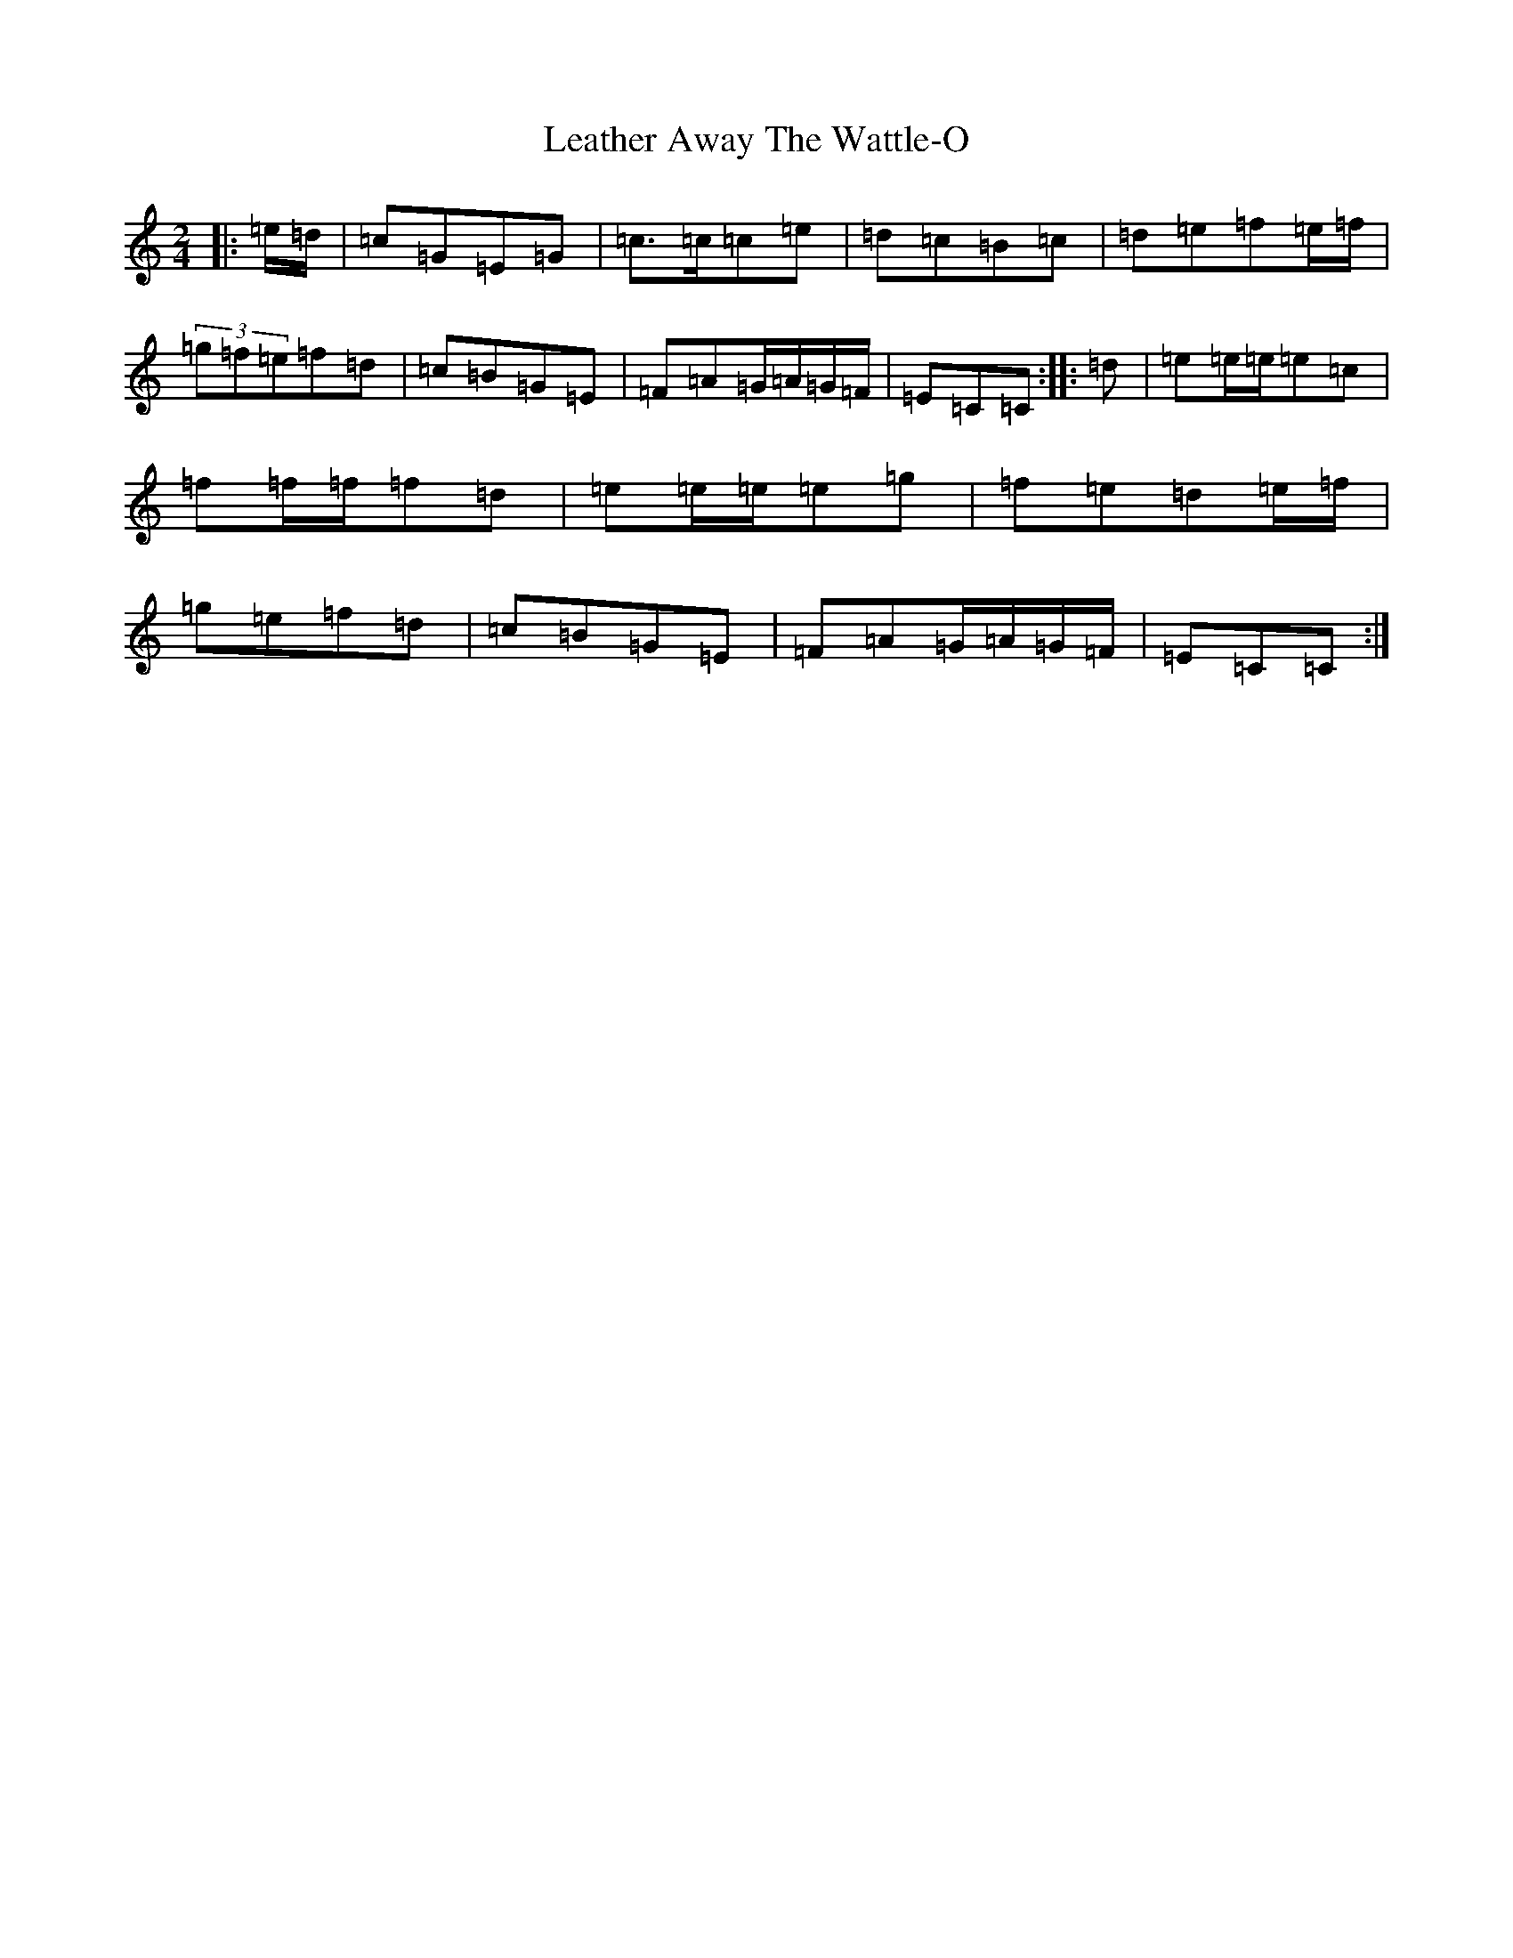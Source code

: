 X: 12275
T: Leather Away The Wattle-O
S: https://thesession.org/tunes/2286#setting2286
R: polka
M:2/4
L:1/8
K: C Major
|:=e/2=d/2|=c=G=E=G|=c>=c=c=e|=d=c=B=c|=d=e=f=e/2=f/2|(3=g=f=e=f=d|=c=B=G=E|=F=A=G/2=A/2=G/2=F/2|=E=C=C:||:=d|=e=e/2=e/2=e=c|=f=f/2=f/2=f=d|=e=e/2=e/2=e=g|=f=e=d=e/2=f/2|=g=e=f=d|=c=B=G=E|=F=A=G/2=A/2=G/2=F/2|=E=C=C:|